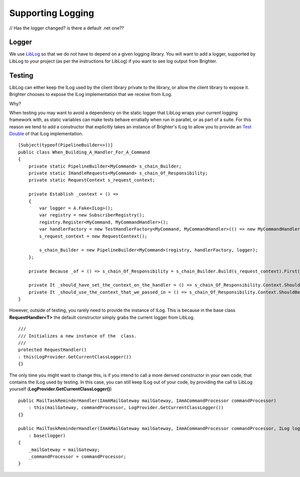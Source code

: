 Supporting Logging
==================

// Has the logger changed? is there a default .net one??

Logger
~~~~~~

We use `LibLog <https://github.com/damianh/LibLog>`__ so that we do not     
have to depend on a given logging library. You will want to add a
logger, supported by LibLog to your project (as per the instructions for
LibLog) if you want to see log output from Brighter.

Testing
~~~~~~~

LibLog can either keep the ILog used by the client library private to
the library, or allow the client library to expose it. Brighter chooses
to expose the ILog implementation that we receive from ILog.

Why?

When testing you may want to avoid a dependency on the static logger
that LibLog wraps your current logging framework with, as static
variables can make tests behave erratially when run in parallel, or as
part of a suite. For this reason we tend to add a constructor that
explicitly takes an instance of Brighter's ILog to allow you to provide
an `Test Double <https://en.wikipedia.org/wiki/Test_double>`__ of that
ILog implementation.

.. highlight:: csharp

::

    [Subject(typeof(PipelineBuilder<>))]
    public class When_Building_A_Handler_For_A_Command
    {
        private static PipelineBuilder<MyCommand> s_chain_Builder;
        private static IHandleRequests<MyCommand> s_chain_Of_Responsibility;
        private static RequestContext s_request_context;

        private Establish _context = () =>
        {
            var logger = A.Fake<ILog>();
            var registry = new SubscriberRegistry();
            registry.Register<MyCommand, MyCommandHandler>();
            var handlerFactory = new TestHandlerFactory<MyCommand, MyCommandHandler>(() => new MyCommandHandler(logger));
            s_request_context = new RequestContext();

            s_chain_Builder = new PipelineBuilder<MyCommand>(registry, handlerFactory, logger);
        };

        private Because _of = () => s_chain_Of_Responsibility = s_chain_Builder.Build(s_request_context).First();

        private It _should_have_set_the_context_on_the_handler = () => s_chain_Of_Responsibility.Context.ShouldNotBeNull();
        private It _should_use_the_context_that_we_passed_in = () => s_chain_Of_Responsibility.Context.ShouldBeTheSameAs(s_request_context);
    }



However, outside of testing, you rarely need to provide the instance of
ILog. This is because in the base class **RequestHandler<T>** the
default constructor simply grabs the current logger from LibLog.

.. highlight:: csharp

::

    ///
    /// Initializes a new instance of the  class.
    ///
    protected RequestHandler()
    : this(LogProvider.GetCurrentClassLogger())
    {}



The only time you might want to change this, is if you intend to call a
more derived constructor in your own code, that contains the ILog used
by testing. In this case, you can still keep ILog out of your code, by
providing the call to LibLog yourself
(**LogProvider.GetCurrentClassLogger()**)

.. highlight:: csharp

::

    public MailTaskReminderHandler(IAmAMailGateway mailGateway, IAmACommandProcessor commandProcessor)
        : this(mailGateway, commandProcessor, LogProvider.GetCurrentClassLogger())
    {}

    public MailTaskReminderHandler(IAmAMailGateway mailGateway, IAmACommandProcessor commandProcessor, ILog logger)
        : base(logger)
    {
        _mailGateway = mailGateway;
        _commandProcessor = commandProcessor;
    }
